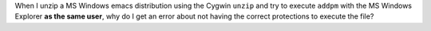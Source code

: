 .. title: Why does Cygwin unzip create executables that can't be executed outside Cygwin?
.. slug: why-does-cygwin-unzip-create-executables-that-cant-be-executed-outside-cygwin
.. date: 2012-07-06 19:43:07 UTC-05:00
.. tags: cygwin,ms windows,unzip
.. category: computer
.. link: 
.. description: 
.. type: text


.. role:: app(literal)

When I unzip a MS Windows emacs distribution using the Cygwin
:app:`unzip` and try to execute :app:`addpm` with the MS Windows
Explorer **as the same user**, why do I get an error about not having
the correct protections to execute the file?
